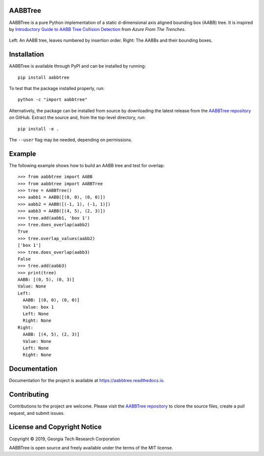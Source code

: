 AABBTree
========

.. begin-introduction

|s-pver| |s-travis| |s-cov| |s-docs| |s-license|

AABBTree is a pure Python implementation of a static d-dimensional
axis aligned bounding box (AABB) tree. It is inspired by
`Introductory Guide to AABB Tree Collision Detection`_
from *Azure From The Trenches*.

.. end-introduction

.. figure:: https://aabbtree.readthedocs.io/en/latest/_images/diagram.png
    :alt: AABB Tree
    :align: center

    Left: An AABB tree, leaves numbered by insertion order.
    Right: The AABBs and their bounding boxes.

.. begin-installation

Installation
============

AABBTree is available through PyPI and can be installed by running::

  pip install aabbtree

To test that the package installed properly, run::

  python -c "import aabbtree"

Alternatively, the package can be installed from source by downloading the
latest release from the `AABBTree repository`_ on GitHub. Extract the source
and, from the top-level directory, run::

  pip install -e .

The ``--user`` flag may be needed, depending on permissions.


Example
========

The following example shows how to build an AABB tree and test for overlap::

  >>> from aabbtree import AABB
  >>> from aabbtree import AABBTree
  >>> tree = AABBTree()
  >>> aabb1 = AABB([(0, 0), (0, 0)])
  >>> aabb2 = AABB([(-1, 1), (-1, 1)])
  >>> aabb3 = AABB([(4, 5), (2, 3)])
  >>> tree.add(aabb1, 'box 1')
  >>> tree.does_overlap(aabb2)
  True
  >>> tree.overlap_values(aabb2)
  ['box 1']
  >>> tree.does_overlap(aabb3)
  False
  >>> tree.add(aabb3)
  >>> print(tree)
  AABB: [(0, 5), (0, 3)]
  Value: None
  Left:
    AABB: [(0, 0), (0, 0)]
    Value: box 1
    Left: None
    Right: None
  Right:
    AABB: [(4, 5), (2, 3)]
    Value: None
    Left: None
    Right: None


.. begin-documentation

Documentation
=============

Documentation for the project is available at
https://aabbtree.readthedocs.io.

.. end-documentation


Contributing
============

Contributions to the project are welcome.
Please visit the `AABBTree repository`_ to clone the source files,
create a pull request, and submit issues.


License and Copyright Notice
============================

Copyright |copy| 2019, Georgia Tech Research Corporation

AABBTree is open source and freely available under the terms of
the MIT license.


.. |copy| unicode:: 0xA9 .. copyright sign
.. _`AABBTree repository` : https://github.com/kip-hart/AABBTree
.. _`Introductory Guide to AABB Tree Collision Detection` : https://www.azurefromthetrenches.com/introductory-guide-to-aabb-tree-collision-detection/
.. |s-license| image:: https://img.shields.io/pypi/l/aabbtree.svg
    :target: https://github.com/kip-hart/AABBTree/blob/master/LICENSE.rst
    :alt: License
.. |s-docs| image:: https://readthedocs.org/projects/aabbtree/badge/?version=latest
    :target: https://aabbtree.readthedocs.io/en/latest/?badge=latest
    :alt: Documentation Status
.. |s-travis| image:: https://travis-ci.org/kip-hart/AABBTree.svg?branch=master
    :target: https://travis-ci.org/kip-hart/AABBTree
    :alt: Travis CI
.. |s-cov| image:: https://coveralls.io/repos/github/kip-hart/AABBTree/badge.svg?branch=master
    :target: https://coveralls.io/github/kip-hart/AABBTree?branch=master
    :alt: Coverage
.. |s-pver| image:: https://img.shields.io/pypi/v/aabbtree.svg
    :target: https://pypi.org/project/aabbtree/
    :alt: PyPI

